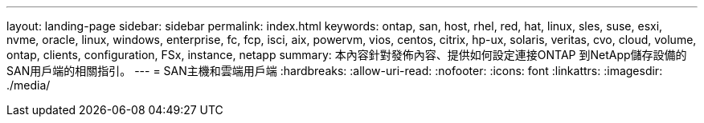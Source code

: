 ---
layout: landing-page 
sidebar: sidebar 
permalink: index.html 
keywords: ontap, san, host, rhel, red, hat, linux, sles, suse, esxi, nvme, oracle, linux, windows, enterprise, fc, fcp, isci, aix, powervm, vios, centos, citrix, hp-ux, solaris, veritas, cvo, cloud, volume, ontap, clients, configuration, FSx, instance, netapp 
summary: 本內容針對發佈內容、提供如何設定連接ONTAP 到NetApp儲存設備的SAN用戶端的相關指引。 
---
= SAN主機和雲端用戶端
:hardbreaks:
:allow-uri-read: 
:nofooter: 
:icons: font
:linkattrs: 
:imagesdir: ./media/


